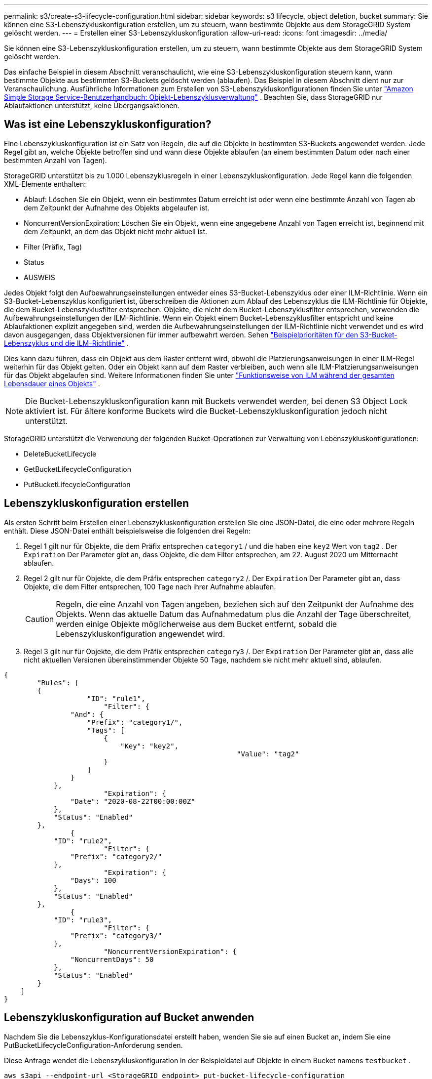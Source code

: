---
permalink: s3/create-s3-lifecycle-configuration.html 
sidebar: sidebar 
keywords: s3 lifecycle, object deletion, bucket 
summary: Sie können eine S3-Lebenszykluskonfiguration erstellen, um zu steuern, wann bestimmte Objekte aus dem StorageGRID System gelöscht werden. 
---
= Erstellen einer S3-Lebenszykluskonfiguration
:allow-uri-read: 
:icons: font
:imagesdir: ../media/


[role="lead"]
Sie können eine S3-Lebenszykluskonfiguration erstellen, um zu steuern, wann bestimmte Objekte aus dem StorageGRID System gelöscht werden.

Das einfache Beispiel in diesem Abschnitt veranschaulicht, wie eine S3-Lebenszykluskonfiguration steuern kann, wann bestimmte Objekte aus bestimmten S3-Buckets gelöscht werden (ablaufen).  Das Beispiel in diesem Abschnitt dient nur zur Veranschaulichung.  Ausführliche Informationen zum Erstellen von S3-Lebenszykluskonfigurationen finden Sie unter https://docs.aws.amazon.com/AmazonS3/latest/dev/object-lifecycle-mgmt.html["Amazon Simple Storage Service-Benutzerhandbuch: Objekt-Lebenszyklusverwaltung"^] .  Beachten Sie, dass StorageGRID nur Ablaufaktionen unterstützt, keine Übergangsaktionen.



== Was ist eine Lebenszykluskonfiguration?

Eine Lebenszykluskonfiguration ist ein Satz von Regeln, die auf die Objekte in bestimmten S3-Buckets angewendet werden.  Jede Regel gibt an, welche Objekte betroffen sind und wann diese Objekte ablaufen (an einem bestimmten Datum oder nach einer bestimmten Anzahl von Tagen).

StorageGRID unterstützt bis zu 1.000 Lebenszyklusregeln in einer Lebenszykluskonfiguration.  Jede Regel kann die folgenden XML-Elemente enthalten:

* Ablauf: Löschen Sie ein Objekt, wenn ein bestimmtes Datum erreicht ist oder wenn eine bestimmte Anzahl von Tagen ab dem Zeitpunkt der Aufnahme des Objekts abgelaufen ist.
* NoncurrentVersionExpiration: Löschen Sie ein Objekt, wenn eine angegebene Anzahl von Tagen erreicht ist, beginnend mit dem Zeitpunkt, an dem das Objekt nicht mehr aktuell ist.
* Filter (Präfix, Tag)
* Status
* AUSWEIS


Jedes Objekt folgt den Aufbewahrungseinstellungen entweder eines S3-Bucket-Lebenszyklus oder einer ILM-Richtlinie.  Wenn ein S3-Bucket-Lebenszyklus konfiguriert ist, überschreiben die Aktionen zum Ablauf des Lebenszyklus die ILM-Richtlinie für Objekte, die dem Bucket-Lebenszyklusfilter entsprechen.  Objekte, die nicht dem Bucket-Lebenszyklusfilter entsprechen, verwenden die Aufbewahrungseinstellungen der ILM-Richtlinie.  Wenn ein Objekt einem Bucket-Lebenszyklusfilter entspricht und keine Ablaufaktionen explizit angegeben sind, werden die Aufbewahrungseinstellungen der ILM-Richtlinie nicht verwendet und es wird davon ausgegangen, dass Objektversionen für immer aufbewahrt werden. Sehen link:../ilm/example-8-priorities-for-s3-bucket-lifecycle-and-ilm-policy.html["Beispielprioritäten für den S3-Bucket-Lebenszyklus und die ILM-Richtlinie"] .

Dies kann dazu führen, dass ein Objekt aus dem Raster entfernt wird, obwohl die Platzierungsanweisungen in einer ILM-Regel weiterhin für das Objekt gelten.  Oder ein Objekt kann auf dem Raster verbleiben, auch wenn alle ILM-Platzierungsanweisungen für das Objekt abgelaufen sind. Weitere Informationen finden Sie unter link:../ilm/how-ilm-operates-throughout-objects-life.html["Funktionsweise von ILM während der gesamten Lebensdauer eines Objekts"] .


NOTE: Die Bucket-Lebenszykluskonfiguration kann mit Buckets verwendet werden, bei denen S3 Object Lock aktiviert ist. Für ältere konforme Buckets wird die Bucket-Lebenszykluskonfiguration jedoch nicht unterstützt.

StorageGRID unterstützt die Verwendung der folgenden Bucket-Operationen zur Verwaltung von Lebenszykluskonfigurationen:

* DeleteBucketLifecycle
* GetBucketLifecycleConfiguration
* PutBucketLifecycleConfiguration




== Lebenszykluskonfiguration erstellen

Als ersten Schritt beim Erstellen einer Lebenszykluskonfiguration erstellen Sie eine JSON-Datei, die eine oder mehrere Regeln enthält.  Diese JSON-Datei enthält beispielsweise die folgenden drei Regeln:

. Regel 1 gilt nur für Objekte, die dem Präfix entsprechen `category1` / und die haben eine `key2` Wert von `tag2` .  Der `Expiration` Der Parameter gibt an, dass Objekte, die dem Filter entsprechen, am 22. August 2020 um Mitternacht ablaufen.
. Regel 2 gilt nur für Objekte, die dem Präfix entsprechen `category2` /.  Der `Expiration` Der Parameter gibt an, dass Objekte, die dem Filter entsprechen, 100 Tage nach ihrer Aufnahme ablaufen.
+

CAUTION: Regeln, die eine Anzahl von Tagen angeben, beziehen sich auf den Zeitpunkt der Aufnahme des Objekts.  Wenn das aktuelle Datum das Aufnahmedatum plus die Anzahl der Tage überschreitet, werden einige Objekte möglicherweise aus dem Bucket entfernt, sobald die Lebenszykluskonfiguration angewendet wird.

. Regel 3 gilt nur für Objekte, die dem Präfix entsprechen `category3` /.  Der `Expiration` Der Parameter gibt an, dass alle nicht aktuellen Versionen übereinstimmender Objekte 50 Tage, nachdem sie nicht mehr aktuell sind, ablaufen.


[listing]
----
{
	"Rules": [
        {
		    "ID": "rule1",
			"Filter": {
                "And": {
                    "Prefix": "category1/",
                    "Tags": [
                        {
                            "Key": "key2",
							"Value": "tag2"
                        }
                    ]
                }
            },
			"Expiration": {
                "Date": "2020-08-22T00:00:00Z"
            },
            "Status": "Enabled"
        },
		{
            "ID": "rule2",
			"Filter": {
                "Prefix": "category2/"
            },
			"Expiration": {
                "Days": 100
            },
            "Status": "Enabled"
        },
		{
            "ID": "rule3",
			"Filter": {
                "Prefix": "category3/"
            },
			"NoncurrentVersionExpiration": {
                "NoncurrentDays": 50
            },
            "Status": "Enabled"
        }
    ]
}
----


== Lebenszykluskonfiguration auf Bucket anwenden

Nachdem Sie die Lebenszyklus-Konfigurationsdatei erstellt haben, wenden Sie sie auf einen Bucket an, indem Sie eine PutBucketLifecycleConfiguration-Anforderung senden.

Diese Anfrage wendet die Lebenszykluskonfiguration in der Beispieldatei auf Objekte in einem Bucket namens `testbucket` .

[listing]
----
aws s3api --endpoint-url <StorageGRID endpoint> put-bucket-lifecycle-configuration
--bucket testbucket --lifecycle-configuration file://bktjson.json
----
Um zu überprüfen, ob eine Lebenszykluskonfiguration erfolgreich auf den Bucket angewendet wurde, senden Sie eine GetBucketLifecycleConfiguration-Anforderung. Beispiel:

[listing]
----
aws s3api --endpoint-url <StorageGRID endpoint> get-bucket-lifecycle-configuration
 --bucket testbucket
----
Eine erfolgreiche Antwort listet die Lebenszykluskonfiguration auf, die Sie gerade angewendet haben.



== Überprüfen Sie, ob das Ablaufdatum des Bucket-Lebenszyklus für das Objekt gilt

Sie können beim Ausgeben einer PutObject-, HeadObject- oder GetObject-Anforderung feststellen, ob eine Ablaufregel in der Lebenszykluskonfiguration auf ein bestimmtes Objekt zutrifft.  Wenn eine Regel zutrifft, enthält die Antwort eine `Expiration` Parameter, der angibt, wann das Objekt abläuft und welche Ablaufregel erfüllt wurde.


NOTE: Da der Bucket-Lebenszyklus ILM außer Kraft setzt, `expiry-date` angezeigt wird das tatsächliche Datum, an dem das Objekt gelöscht wird. Weitere Informationen finden Sie unter link:../ilm/how-object-retention-is-determined.html["So wird die Objektaufbewahrung bestimmt"] .

Beispielsweise wurde diese PutObject-Anforderung am 22. Juni 2020 ausgegeben und platziert ein Objekt in der `testbucket` Eimer.

[listing]
----
aws s3api --endpoint-url <StorageGRID endpoint> put-object
--bucket testbucket --key obj2test2 --body bktjson.json
----
Die Erfolgsantwort gibt an, dass das Objekt in 100 Tagen (01. Oktober 2020) abläuft und dass es Regel 2 der Lebenszykluskonfiguration entspricht.

[listing, subs="specialcharacters,quotes"]
----
{
      *"Expiration": "expiry-date=\"Thu, 01 Oct 2020 09:07:49 GMT\", rule-id=\"rule2\"",
      "ETag": "\"9762f8a803bc34f5340579d4446076f7\""
}
----
Beispielsweise wurde diese HeadObject-Anforderung verwendet, um Metadaten für dasselbe Objekt im Testbucket-Bucket abzurufen.

[listing]
----
aws s3api --endpoint-url <StorageGRID endpoint> head-object
--bucket testbucket --key obj2test2
----
Die Erfolgsantwort enthält die Metadaten des Objekts und gibt an, dass das Objekt in 100 Tagen abläuft und Regel 2 entspricht.

[listing, subs="specialcharacters,quotes"]
----
{
      "AcceptRanges": "bytes",
      *"Expiration": "expiry-date=\"Thu, 01 Oct 2020 09:07:48 GMT\", rule-id=\"rule2\"",
      "LastModified": "2020-06-23T09:07:48+00:00",
      "ContentLength": 921,
      "ETag": "\"9762f8a803bc34f5340579d4446076f7\""
      "ContentType": "binary/octet-stream",
      "Metadata": {}
}
----

NOTE: Für Buckets mit aktivierter Versionierung gilt: `x-amz-expiration` Der Antwortheader gilt nur für aktuelle Versionen von Objekten.
